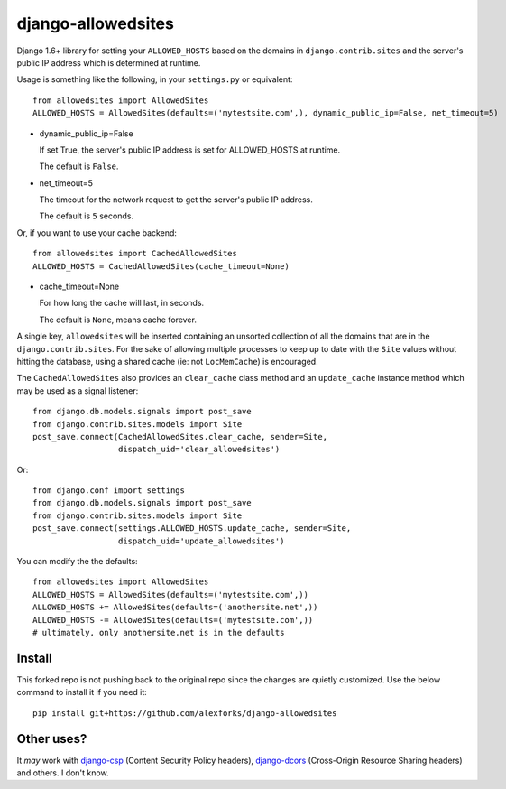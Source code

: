 ===================
django-allowedsites
===================

Django 1.6+ library for setting your ``ALLOWED_HOSTS`` based on the domains in ``django.contrib.sites`` and
the server's public IP address which is determined at runtime.

.. image:: https://travis-ci.org/alexforks/django-allowedsites.svg?branch=master
  :target: https://travis-ci.org/alexforks/django-allowedsites

Usage is something like the following, in your ``settings.py`` or equivalent::

    from allowedsites import AllowedSites
    ALLOWED_HOSTS = AllowedSites(defaults=('mytestsite.com',), dynamic_public_ip=False, net_timeout=5)

* dynamic_public_ip=False

  If set True, the server's public IP address is set for ALLOWED_HOSTS at runtime.

  The default is ``False``.

* net_timeout=5

  The timeout for the network request to get the server's public IP address.

  The default is ``5`` seconds.

Or, if you want to use your cache backend::

    from allowedsites import CachedAllowedSites
    ALLOWED_HOSTS = CachedAllowedSites(cache_timeout=None)

* cache_timeout=None

  For how long the cache will last, in seconds.

  The default is ``None``, means cache forever.

A single key, ``allowedsites`` will be inserted containing an unsorted collection
of all the domains that are in the ``django.contrib.sites``. For the sake of allowing
multiple processes to keep up to date with the ``Site`` values without hitting 
the database, using a shared cache (ie: not ``LocMemCache``) is encouraged.

The ``CachedAllowedSites`` also provides an ``clear_cache`` class method and an ``update_cache`` instance method which
may be used as a signal listener::

    from django.db.models.signals import post_save
    from django.contrib.sites.models import Site
    post_save.connect(CachedAllowedSites.clear_cache, sender=Site,
                      dispatch_uid='clear_allowedsites')

Or::

    from django.conf import settings
    from django.db.models.signals import post_save
    from django.contrib.sites.models import Site
    post_save.connect(settings.ALLOWED_HOSTS.update_cache, sender=Site,
                      dispatch_uid='update_allowedsites')

You can modify the the defaults::

    from allowedsites import AllowedSites
    ALLOWED_HOSTS = AllowedSites(defaults=('mytestsite.com',))
    ALLOWED_HOSTS += AllowedSites(defaults=('anothersite.net',))
    ALLOWED_HOSTS -= AllowedSites(defaults=('mytestsite.com',))
    # ultimately, only anothersite.net is in the defaults

Install
-------

This forked repo is not pushing back to the original repo since the changes are quietly customized.
Use the below command to install it if you need it::

    pip install git+https://github.com/alexforks/django-allowedsites

Other uses?
-----------

It *may* work with `django-csp`_ (Content Security Policy headers), 
`django-dcors`_ (Cross-Origin Resource Sharing headers) and others. I don't know.

.. _django-csp: https://github.com/mozilla/django-csp
.. _django-dcors: https://github.com/prasanthn/django-dcors
